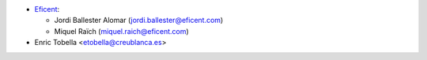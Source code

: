 * `Eficent <https://www.eficent.com>`_:

  * Jordi Ballester Alomar (jordi.ballester@eficent.com)
  * Miquel Raïch (miquel.raich@eficent.com)

* Enric Tobella <etobella@creublanca.es>
